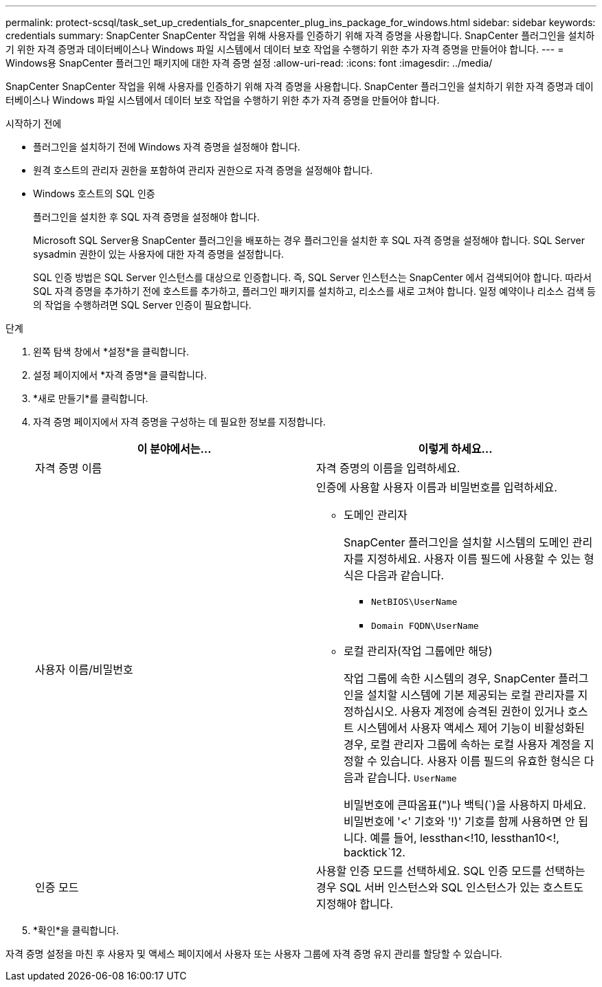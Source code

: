 ---
permalink: protect-scsql/task_set_up_credentials_for_snapcenter_plug_ins_package_for_windows.html 
sidebar: sidebar 
keywords: credentials 
summary: SnapCenter SnapCenter 작업을 위해 사용자를 인증하기 위해 자격 증명을 사용합니다.  SnapCenter 플러그인을 설치하기 위한 자격 증명과 데이터베이스나 Windows 파일 시스템에서 데이터 보호 작업을 수행하기 위한 추가 자격 증명을 만들어야 합니다. 
---
= Windows용 SnapCenter 플러그인 패키지에 대한 자격 증명 설정
:allow-uri-read: 
:icons: font
:imagesdir: ../media/


[role="lead"]
SnapCenter SnapCenter 작업을 위해 사용자를 인증하기 위해 자격 증명을 사용합니다.  SnapCenter 플러그인을 설치하기 위한 자격 증명과 데이터베이스나 Windows 파일 시스템에서 데이터 보호 작업을 수행하기 위한 추가 자격 증명을 만들어야 합니다.

.시작하기 전에
* 플러그인을 설치하기 전에 Windows 자격 증명을 설정해야 합니다.
* 원격 호스트의 관리자 권한을 포함하여 관리자 권한으로 자격 증명을 설정해야 합니다.
* Windows 호스트의 SQL 인증
+
플러그인을 설치한 후 SQL 자격 증명을 설정해야 합니다.

+
Microsoft SQL Server용 SnapCenter 플러그인을 배포하는 경우 플러그인을 설치한 후 SQL 자격 증명을 설정해야 합니다.  SQL Server sysadmin 권한이 있는 사용자에 대한 자격 증명을 설정합니다.

+
SQL 인증 방법은 SQL Server 인스턴스를 대상으로 인증합니다.  즉, SQL Server 인스턴스는 SnapCenter 에서 검색되어야 합니다.  따라서 SQL 자격 증명을 추가하기 전에 호스트를 추가하고, 플러그인 패키지를 설치하고, 리소스를 새로 고쳐야 합니다.  일정 예약이나 리소스 검색 등의 작업을 수행하려면 SQL Server 인증이 필요합니다.



.단계
. 왼쪽 탐색 창에서 *설정*을 클릭합니다.
. 설정 페이지에서 *자격 증명*을 클릭합니다.
. *새로 만들기*를 클릭합니다.
. 자격 증명 페이지에서 자격 증명을 구성하는 데 필요한 정보를 지정합니다.
+
|===
| 이 분야에서는... | 이렇게 하세요... 


 a| 
자격 증명 이름
 a| 
자격 증명의 이름을 입력하세요.



 a| 
사용자 이름/비밀번호
 a| 
인증에 사용할 사용자 이름과 비밀번호를 입력하세요.

** 도메인 관리자
+
SnapCenter 플러그인을 설치할 시스템의 도메인 관리자를 지정하세요. 사용자 이름 필드에 사용할 수 있는 형식은 다음과 같습니다.

+
*** `NetBIOS\UserName`
*** `Domain FQDN\UserName`


** 로컬 관리자(작업 그룹에만 해당)
+
작업 그룹에 속한 시스템의 경우, SnapCenter 플러그인을 설치할 시스템에 기본 제공되는 로컬 관리자를 지정하십시오. 사용자 계정에 승격된 권한이 있거나 호스트 시스템에서 사용자 액세스 제어 기능이 비활성화된 경우, 로컬 관리자 그룹에 속하는 로컬 사용자 계정을 지정할 수 있습니다.  사용자 이름 필드의 유효한 형식은 다음과 같습니다. `UserName`

+
비밀번호에 큰따옴표(")나 백틱(`)을 사용하지 마세요.  비밀번호에 '<' 기호와 '!)' 기호를 함께 사용하면 안 됩니다.  예를 들어, lessthan<!10, lessthan10<!, backtick`12.





 a| 
인증 모드
 a| 
사용할 인증 모드를 선택하세요.  SQL 인증 모드를 선택하는 경우 SQL 서버 인스턴스와 SQL 인스턴스가 있는 호스트도 지정해야 합니다.

|===
. *확인*을 클릭합니다.


자격 증명 설정을 마친 후 사용자 및 액세스 페이지에서 사용자 또는 사용자 그룹에 자격 증명 유지 관리를 할당할 수 있습니다.
